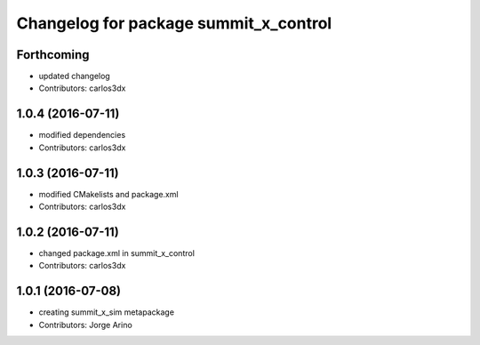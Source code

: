 ^^^^^^^^^^^^^^^^^^^^^^^^^^^^^^^^^^^^^^
Changelog for package summit_x_control
^^^^^^^^^^^^^^^^^^^^^^^^^^^^^^^^^^^^^^

Forthcoming
-----------
* updated changelog
* Contributors: carlos3dx

1.0.4 (2016-07-11)
------------------
* modified dependencies
* Contributors: carlos3dx

1.0.3 (2016-07-11)
------------------
* modified CMakelists and package.xml
* Contributors: carlos3dx

1.0.2 (2016-07-11)
------------------
* changed package.xml in summit_x_control
* Contributors: carlos3dx

1.0.1 (2016-07-08)
------------------
* creating summit_x_sim metapackage
* Contributors: Jorge Arino
